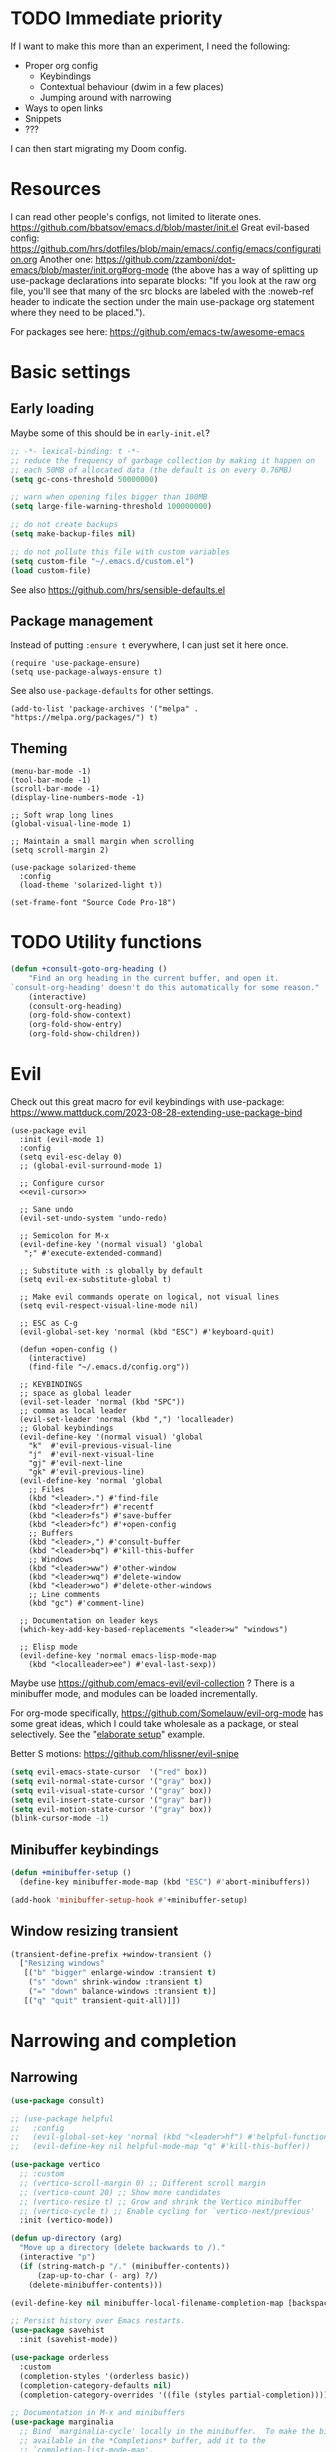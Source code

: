 * TODO Immediate priority

If I want to make this more than an experiment, I need the following:
- Proper org config
  - Keybindings
  - Contextual behaviour (dwim in a few places)
  - Jumping around with narrowing
- Ways to open links
- Snippets
- ???

I can then start migrating my Doom config.

* Resources

I can read other people's configs, not limited to literate ones.
https://github.com/bbatsov/emacs.d/blob/master/init.el
Great evil-based config:
https://github.com/hrs/dotfiles/blob/main/emacs/.config/emacs/configuration.org
Another one:
https://github.com/zzamboni/dot-emacs/blob/master/init.org#org-mode
(the above has a way of splitting up use-package declarations into separate blocks:
"If you look at the raw org file, you'll see that many of the src blocks are labeled
with the :noweb-ref header to indicate the section under the main use-package org
statement where they need to be placed.").

For packages see here:
https://github.com/emacs-tw/awesome-emacs

* Basic settings
** Early loading
Maybe some of this should be in =early-init.el=?

#+begin_src emacs-lisp
;; -*- lexical-binding: t -*-
;; reduce the frequency of garbage collection by making it happen on
;; each 50MB of allocated data (the default is on every 0.76MB)
(setq gc-cons-threshold 50000000)

;; warn when opening files bigger than 100MB
(setq large-file-warning-threshold 100000000)

;; do not create backups
(setq make-backup-files nil)

;; do not pollute this file with custom variables
(setq custom-file "~/.emacs.d/custom.el")
(load custom-file)
#+end_src

See also https://github.com/hrs/sensible-defaults.el

** Package management
Instead of putting =:ensure t= everywhere,
I can just set it here once.

#+begin_src elisp
(require 'use-package-ensure)
(setq use-package-always-ensure t)
#+end_src

See also =use-package-defaults= for other settings.

#+begin_src elisp
(add-to-list 'package-archives '("melpa" . "https://melpa.org/packages/") t)
#+end_src

** Theming

#+begin_src elisp
(menu-bar-mode -1)
(tool-bar-mode -1)
(scroll-bar-mode -1)
(display-line-numbers-mode -1)

;; Soft wrap long lines
(global-visual-line-mode 1)

;; Maintain a small margin when scrolling
(setq scroll-margin 2)

(use-package solarized-theme
  :config
  (load-theme 'solarized-light t))

(set-frame-font "Source Code Pro-18")
#+end_src

* TODO Utility functions

#+begin_src emacs-lisp
(defun +consult-goto-org-heading ()
    "Find an org heading in the current buffer, and open it.
`consult-org-heading' doesn't do this automatically for some reason."
    (interactive)
    (consult-org-heading)
    (org-fold-show-context)
    (org-fold-show-entry)
    (org-fold-show-children))
#+end_src

* Evil

Check out this great macro for evil keybindings with use-package:
https://www.mattduck.com/2023-08-28-extending-use-package-bind

#+begin_src elisp :noweb yes
(use-package evil
  :init (evil-mode 1)
  :config
  (setq evil-esc-delay 0)
  ;; (global-evil-surround-mode 1)

  ;; Configure cursor
  <<evil-cursor>>

  ;; Sane undo
  (evil-set-undo-system 'undo-redo)

  ;; Semicolon for M-x
  (evil-define-key '(normal visual) 'global
   ";" #'execute-extended-command)

  ;; Substitute with :s globally by default
  (setq evil-ex-substitute-global t)

  ;; Make evil commands operate on logical, not visual lines
  (setq evil-respect-visual-line-mode nil)

  ;; ESC as C-g
  (evil-global-set-key 'normal (kbd "ESC") #'keyboard-quit)

  (defun +open-config ()
    (interactive)
    (find-file "~/.emacs.d/config.org"))
  
  ;; KEYBINDINGS
  ;; space as global leader
  (evil-set-leader 'normal (kbd "SPC"))
  ;; comma as local leader
  (evil-set-leader 'normal (kbd ",") 'localleader)
  ;; Global keybindings
  (evil-define-key '(normal visual) 'global
    "k"  #'evil-previous-visual-line
    "j"  #'evil-next-visual-line
    "gj" #'evil-next-line
    "gk" #'evil-previous-line)
  (evil-define-key 'normal 'global
    ;; Files
    (kbd "<leader>.") #'find-file
    (kbd "<leader>fr") #'recentf
    (kbd "<leader>fs") #'save-buffer
    (kbd "<leader>fc") #'+open-config
    ;; Buffers
    (kbd "<leader>,") #'consult-buffer
    (kbd "<leader>bq") #'kill-this-buffer
    ;; Windows
    (kbd "<leader>ww") #'other-window
    (kbd "<leader>wq") #'delete-window
    (kbd "<leader>wo") #'delete-other-windows
    ;; Line comments
    (kbd "gc") #'comment-line)

  ;; Documentation on leader keys
  (which-key-add-key-based-replacements "<leader>w" "windows")

  ;; Elisp mode
  (evil-define-key 'normal emacs-lisp-mode-map
    (kbd "<localleader>ee") #'eval-last-sexp))
#+end_src

Maybe use https://github.com/emacs-evil/evil-collection ?
There is a minibuffer mode, and modules can be loaded incrementally.

For org-mode specifically, https://github.com/Somelauw/evil-org-mode
has some great ideas, which I could take wholesale as a package,
or steal selectively. See the "[[https://github.com/Somelauw/evil-org-mode/blob/master/doc/example_config.el][elaborate setup]]" example.

Better S motions:
https://github.com/hlissner/evil-snipe

#+name: evil-cursor
#+begin_src emacs-lisp :tangle no
(setq evil-emacs-state-cursor  '("red" box))
(setq evil-normal-state-cursor '("gray" box))
(setq evil-visual-state-cursor '("gray" box))
(setq evil-insert-state-cursor '("gray" bar))
(setq evil-motion-state-cursor '("gray" box))
(blink-cursor-mode -1)
#+end_src

** Minibuffer keybindings

#+begin_src emacs-lisp
(defun +minibuffer-setup ()
  (define-key minibuffer-mode-map (kbd "ESC") #'abort-minibuffers))

(add-hook 'minibuffer-setup-hook #'+minibuffer-setup)
#+end_src

** Window resizing transient

#+begin_src emacs-lisp
(transient-define-prefix +window-transient ()
  ["Resizing windows"
   [("b" "bigger" enlarge-window :transient t)
    ("s" "down" shrink-window :transient t)
    ("=" "down" balance-windows :transient t)]
   [("q" "quit" transient-quit-all)]])
#+end_src

* Narrowing and completion
** Narrowing

#+begin_src emacs-lisp
(use-package consult)

;; (use-package helpful
;;   :config
;;   (evil-global-set-key 'normal (kbd "<leader>hf") #'helpful-function)
;;   (evil-define-key nil helpful-mode-map "q" #'kill-this-buffer))

(use-package vertico
  ;; :custom
  ;; (vertico-scroll-margin 0) ;; Different scroll margin
  ;; (vertico-count 20) ;; Show more candidates
  ;; (vertico-resize t) ;; Grow and shrink the Vertico minibuffer
  ;; (vertico-cycle t) ;; Enable cycling for `vertico-next/previous'
  :init (vertico-mode))

(defun up-directory (arg)
  "Move up a directory (delete backwards to /)."
  (interactive "p")
  (if (string-match-p "/." (minibuffer-contents))
      (zap-up-to-char (- arg) ?/)
    (delete-minibuffer-contents)))

(evil-define-key nil minibuffer-local-filename-completion-map [backspace] #'up-directory)

;; Persist history over Emacs restarts.
(use-package savehist
  :init (savehist-mode))

(use-package orderless
  :custom
  (completion-styles '(orderless basic))
  (completion-category-defaults nil)
  (completion-category-overrides '((file (styles partial-completion)))))

;; Documentation in M-x and minibuffers
(use-package marginalia
  ;; Bind `marginalia-cycle' locally in the minibuffer.  To make the binding
  ;; available in the *Completions* buffer, add it to the
  ;; `completion-list-mode-map'.
  ;; :bind (:map minibuffer-local-map
  ;;        ("M-A" . marginalia-cycle))

  :init (marginalia-mode))

;; Do not delay which-key (delay has to be above zero)
(use-package which-key
  :init (which-key-mode)
  :config
  (setq which-key-idle-delay 1)
  (setq which-key-idle-secondary-delay 0.05))
#+end_src

There is also https://github.com/oantolin/embark/,
but I haven't learned how to use it properly.

*** TODO File path Backspace behaviour

One thing I have not yet been able to do is
replicate Doom's behaviour with file paths in the minibuffer:
when on =~/aaa/bbb/ccc/=, I want to be able to
delete the whole level (i.e. 'ccc', then 'bbb')
when pressing Backspace.

So far I have only found this, but I haven't succeeded in making it work:
https://www.reddit.com/r/emacs/comments/re31i6/how_to_go_up_one_directory_when_using_findfile_cx/

** TODO Completion

TODO: might also want to take a look at [[https://github.com/minad/corfu][Corfu]], which is supposed to be a smaller package.

Company manual: https://company-mode.github.io/

I do NOT normally want company mode on in org, because that's distracting.
However, its completion of file paths is nice.
If I can turn on only that, I'll use it.
Of course, I could just as easily write my own function to insert a file path.

#+begin_src emacs-lisp
(use-package company
  :init (global-company-mode))
#+end_src

* Org-mode

TODOs:
- Org-refile
- C-RET behaviour on lists

Check out https://github.com/minad/org-modern

#+begin_src emacs-lisp :noweb yes
(use-package org
  :after evil
  :config
  <<org-settings>>
  ;; Set org file associations
  (setq org-file-apps
	`((auto-mode . emacs)
	  (,(rx ".pdf::" (group (one-or-more digit)) string-end) . "zathura %s -P %1")
	  (,(rx ".pdf" string-end) . "zathura %s")
	  (directory . emacs)))

  ;; browser needs to be set with a separate function
  (setq browse-url-browser-function 'browse-url-generic
	browse-url-generic-program "qutebrowser")

  ;; Don't use blank lines between text and the following heading
  (setq org-blank-before-new-entry
	'((heading . t) (plain-list-item . nil)))

  ;; Don't show empty lines between collapsed headings
  (setq org-cycle-separator-lines 0)

  ;; Org todo keywords and colours
  (setq org-todo-keywords
	'((sequence "TODO(t)" "|" "DONE(d)")
	  (sequence "NEXT(n)" "WAITING(w)" "LATER(l)" "LOOP(p)" "|" "CANCELLED(c)")))

  ;; Use LOOP keyword for repeating tasks
  ;; (after marking them as done)
  (setq org-todo-repeat-to-state "LOOP")

  ;; Archive everything from org files in one directory
  ;; into a single hidden file.
  (setq org-archive-location ".archive.org::")

  ;; My custom faces for todo items. I'm reusing most from:
  ;; ~/.emacs.d/modules/lang/org/config.el
  (with-no-warnings
    (custom-declare-face '+org-todo-important '((t (:inherit (bold default)))) ""))

  <<org-src-settings>>
  <<org-keybindings>>)
#+end_src

#+name: org-settings
#+begin_src emacs-lisp :tangle no
(setq org-tags-column 0)
#+end_src

One of the many things I liked about Doom was the TODO settings.
Fast TODO selection was on by default, which I think is a great idea
if you are using more keywords than just TODO and DONE.
#+name: org-settings
#+begin_src emacs-lisp :tangle no
(setq org-use-fast-todo-selection t)
#+end_src

#+name: org-settings
#+begin_src emacs-lisp :tangle no
;; (setq org-tag-faces (:foreground "blue" :weight normal))
#+end_src

#+name: org-src-settings
#+begin_src emacs-lisp :tangle no
(setq org-edit-src-content-indentation 0)
#+end_src

#+name: org-keybindings
#+begin_src emacs-lisp :tangle no
(evil-define-key '(normal visual) org-mode-map
  (kbd "<tab>") #'org-cycle
  (kbd "<localleader>,") #'org-ctrl-c-ctrl-c
  (kbd "<localleader>s") #'org-edit-src-code
  (kbd "<localleader>t") #'org-todo
  (kbd "<localleader>q") #'org-set-tags-command
  (kbd "<localleader>.") #'+consult-goto-org-heading
  (kbd "gh") #'outline-previous-visible-heading)
#+end_src

From evil-org, use evil bindings in source and table editing modes:
#+begin_src emacs-lisp
(with-eval-after-load 'org-src
  (define-key org-src-mode-map [remap evil-save-and-close]          'org-edit-src-exit)
  (define-key org-src-mode-map [remap evil-save-modified-and-close] 'org-edit-src-exit)
  (define-key org-src-mode-map [remap evil-quit]                    'org-edit-src-abort))
#+end_src

** TODO Org-refile

** Transient navigation
Instead of pressing key combinations or chords repeatedly to navigate,
we can define a transient state and use simple keys while in it.
I got the idea from [[https://github.com/Somelauw/evil-org-mode/blob/master/doc/example_config.el][this evil-org example]] that used hydra,
but I'm using transient because I'm more used to it,
and because it's now built into Emacs (as of 28).

#+begin_src emacs-lisp
(transient-define-prefix +org-movement-transient ()
  ["Moving around in org"
   [("k" "up" outline-previous-visible-heading :transient t)
    ("j" "down" outline-next-visible-heading :transient t)]
   [("q" "quit" transient-quit-all)]])
#+end_src

* Link hinting

#+begin_src elisp
(use-package link-hint
  :defer t
  :config
  (evil-define-key 'normal 'global
    (kbd "<leader>u") #'link-hint-open-link))
#+end_src

* Magit

#+begin_src emacs-lisp
(use-package magit
  :config
  (evil-define-key '(normal visual) 'global
   (kbd "<leader>gg") #'magit))
#+end_src

* Snippets
Trying https://github.com/minad/tempel.
It advertises itself as a tiny and more lispy package.
Could be a nice alternative to yasnippet.

Currently I can't get TAB to work as =tempel-next= while expanding.

#+begin_src elisp :noweb yes
  (use-package tempel
    ;; Require trigger prefix before template name when completing.
    ;; :custom
    ;; (tempel-trigger-prefix "<")

    :init
    ;; Setup completion at point
    (defun tempel-setup-capf ()
      "Add the Tempel Capf to `completion-at-point-functions'.
	`tempel-expand' only triggers on exact matches. Alternatively use
	`tempel-complete' if you want to see all matches, but then you
	should also configure `tempel-trigger-prefix', such that Tempel
	does not trigger too often when you don't expect it. NOTE: We add
	`tempel-expand' *before* the main programming mode Capf, such
	that it will be tried first."
      (setq-local completion-at-point-functions
		  (cons #'tempel-expand
			completion-at-point-functions)))

    (add-hook 'conf-mode-hook 'tempel-setup-capf)
    (add-hook 'prog-mode-hook 'tempel-setup-capf)
    (add-hook 'text-mode-hook 'tempel-setup-capf)

    :config
    ;; Keybindings active during expansion:
    <<tempel-keybindings>>

    ;; Optionally make the Tempel templates available to Abbrev,
    ;; either locally or globally. `expand-abbrev' is bound to C-x '.
    ;; (add-hook 'prog-mode-hook #'tempel-abbrev-mode)
    ;; (global-tempel-abbrev-mode)
    )
#+end_src

I am using TAB as the key to trigger snippet expansion:
(so far just in org-mode, but later probably globally)
#+name: tempel-keybindings
#+begin_src emacs-lisp :tangle no
(evil-define-key 'insert org-mode-map (kbd "<tab>") #'tempel-expand)
#+end_src

However, once I'm inside a snippet, chances are I no longer need to expand more snippets.
Instead, I want to be able to use TAB to jump to next placeholder,
or move the point after the snippet.

For some reason, the following did not work:
#+begin_src emacs-lisp :tangle no
(define-key tempel-map (kbd "TAB") #'tempel-next)
#+end_src
Emacs still read the TAB key as =tempel-expand=.

So I ended up remapping the =tempel-expand= function specifically:
#+name: tempel-keybindings
#+begin_src emacs-lisp :tangle no
(define-key tempel-map [remap tempel-expand] #'tempel-next)
#+end_src
